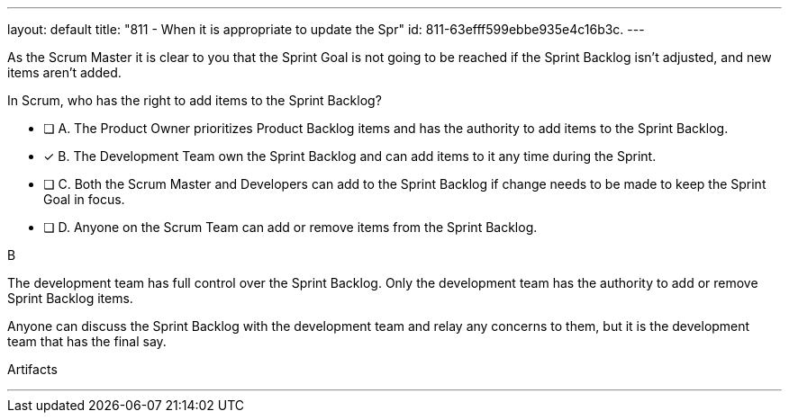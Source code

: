 ---
layout: default 
title: "811 - When it is appropriate to update the Spr"
id: 811-63efff599ebbe935e4c16b3c.
---


[#question]

****

[#query]
--
As the Scrum Master it is clear to you that the Sprint Goal is not going to be reached if the Sprint Backlog isn't adjusted, and new items aren't added. 

In Scrum, who has the right to add items to the Sprint Backlog?
--

[#list]
--
* [ ] A. The Product Owner prioritizes Product Backlog items and has the authority to add items to the Sprint Backlog.
* [*] B. The Development Team own the Sprint Backlog and can add items to it any time during the Sprint.
* [ ] C. Both the Scrum Master and Developers can add to the Sprint Backlog if  change needs to be made to keep the Sprint Goal in focus.
* [ ] D. Anyone on the Scrum Team can add or remove items from the Sprint Backlog.

--
****

[#answer]
B

[#explanation]
--
The development team has full control over the Sprint Backlog. Only the development team has the authority to add or remove Sprint Backlog items.

Anyone can discuss the Sprint Backlog with the development team and relay any concerns to them, but it is the development team that has the final say.
--

[#ka]
Artifacts

'''

